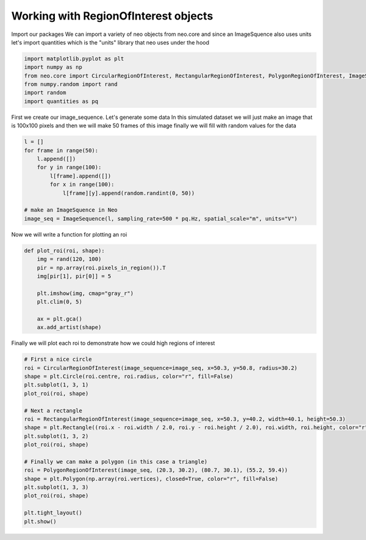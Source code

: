 
.. DO NOT EDIT.
.. THIS FILE WAS AUTOMATICALLY GENERATED BY SPHINX-GALLERY.
.. TO MAKE CHANGES, EDIT THE SOURCE PYTHON FILE:
.. "examples/plot_roi_demo.py"
.. LINE NUMBERS ARE GIVEN BELOW.

.. only:: html

    .. note::
        :class: sphx-glr-download-link-note

        :ref:`Go to the end <sphx_glr_download_examples_plot_roi_demo.py>`
        to download the full example code

.. rst-class:: sphx-glr-example-title

.. _sphx_glr_examples_plot_roi_demo.py:


Working with RegionOfInterest objects
=====================================

.. GENERATED FROM PYTHON SOURCE LINES 8-12

Import our packages
We can import a variety of neo objects from neo.core and since an ImageSquence
also uses units let's import quantities which is the "units" library
that neo uses under the hood

.. GENERATED FROM PYTHON SOURCE LINES 12-20

.. code-block:: default


    import matplotlib.pyplot as plt
    import numpy as np
    from neo.core import CircularRegionOfInterest, RectangularRegionOfInterest, PolygonRegionOfInterest, ImageSequence
    from numpy.random import rand
    import random
    import quantities as pq








.. GENERATED FROM PYTHON SOURCE LINES 21-25

First we create our image_sequence. Let's generate some data
In this simulated dataset we will just make an image that is
100x100 pixels and then we will make 50 frames of this image
finally we will fill with random values for the data

.. GENERATED FROM PYTHON SOURCE LINES 25-38

.. code-block:: default


    l = []
    for frame in range(50):
        l.append([])
        for y in range(100):
            l[frame].append([])
            for x in range(100):
                l[frame][y].append(random.randint(0, 50))

    # make an ImageSquence in Neo
    image_seq = ImageSequence(l, sampling_rate=500 * pq.Hz, spatial_scale="m", units="V")









.. GENERATED FROM PYTHON SOURCE LINES 39-40

Now we will write a function for plotting an roi

.. GENERATED FROM PYTHON SOURCE LINES 40-52

.. code-block:: default

    def plot_roi(roi, shape):
        img = rand(120, 100)
        pir = np.array(roi.pixels_in_region()).T
        img[pir[1], pir[0]] = 5

        plt.imshow(img, cmap="gray_r")
        plt.clim(0, 5)

        ax = plt.gca()
        ax.add_artist(shape)









.. GENERATED FROM PYTHON SOURCE LINES 53-54

Finally we will plot each roi to demonstrate how we could high regions of interest

.. GENERATED FROM PYTHON SOURCE LINES 54-75

.. code-block:: default


    # First a nice circle
    roi = CircularRegionOfInterest(image_sequence=image_seq, x=50.3, y=50.8, radius=30.2)
    shape = plt.Circle(roi.centre, roi.radius, color="r", fill=False)
    plt.subplot(1, 3, 1)
    plot_roi(roi, shape)

    # Next a rectangle
    roi = RectangularRegionOfInterest(image_sequence=image_seq, x=50.3, y=40.2, width=40.1, height=50.3)
    shape = plt.Rectangle((roi.x - roi.width / 2.0, roi.y - roi.height / 2.0), roi.width, roi.height, color="r", fill=False)
    plt.subplot(1, 3, 2)
    plot_roi(roi, shape)

    # Finally we can make a polygon (in this case a triangle)
    roi = PolygonRegionOfInterest(image_seq, (20.3, 30.2), (80.7, 30.1), (55.2, 59.4))
    shape = plt.Polygon(np.array(roi.vertices), closed=True, color="r", fill=False)
    plt.subplot(1, 3, 3)
    plot_roi(roi, shape)

    plt.tight_layout()
    plt.show()



.. image-sg:: /examples/images/sphx_glr_plot_roi_demo_001.png
   :alt: plot roi demo
   :srcset: /examples/images/sphx_glr_plot_roi_demo_001.png
   :class: sphx-glr-single-img






.. rst-class:: sphx-glr-timing

   **Total running time of the script:** ( 0 minutes  0.349 seconds)


.. _sphx_glr_download_examples_plot_roi_demo.py:

.. only:: html

  .. container:: sphx-glr-footer sphx-glr-footer-example




    .. container:: sphx-glr-download sphx-glr-download-python

      :download:`Download Python source code: plot_roi_demo.py <plot_roi_demo.py>`

    .. container:: sphx-glr-download sphx-glr-download-jupyter

      :download:`Download Jupyter notebook: plot_roi_demo.ipynb <plot_roi_demo.ipynb>`


.. only:: html

 .. rst-class:: sphx-glr-signature

    `Gallery generated by Sphinx-Gallery <https://sphinx-gallery.github.io>`_
